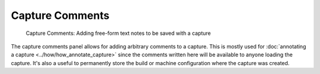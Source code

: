 Capture Comments
================

.. figure:: ../imgs/Screenshots/capture_comments.png

	Capture Comments: Adding free-form text notes to be saved with a capture

The capture comments panel allows for adding arbitrary comments to a capture. This is mostly used for :doc:`annotating a capture <../how/how_annotate_capture>` since the comments written here will be available to anyone loading the capture. It's also a useful to permanently store the build or machine configuration where the capture was created.
